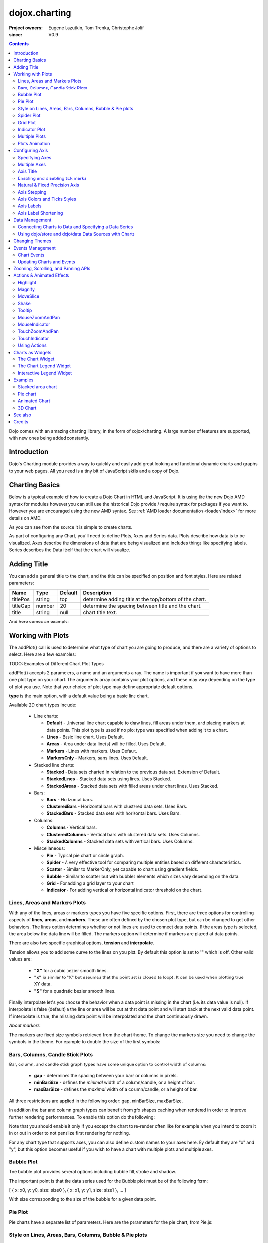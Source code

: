 .. _dojox/charting:

==============
dojox.charting
==============

:Project owners: Eugene Lazutkin, Tom Trenka, Christophe Jolif
:since: V0.9

.. contents ::
   :depth: 2

Dojo comes with an amazing charting library, in the form of dojox/charting. A large number of features are supported, with new ones being added constantly.

.. code-example::

  .. js ::

    require(["dojox/charting/Chart", "dojox/charting/axis2d/Default", "dojox/charting/plot2d/StackedAreas", "dojox/charting/themes/Wetland" , "dojo/ready"],
      function(Chart, Default, StackedAreas, Wetland, ready){
        ready(function(){
          var c = new Chart("chartOne");
          c.addPlot("default", {type: StackedAreas, tension:3})
            .addAxis("x", {fixLower: "major", fixUpper: "major"})
            .addAxis("y", {vertical: true, fixLower: "major", fixUpper: "major", min: 0})
            .setTheme(Wetland)
            .addSeries("Series A", [1, 2, 0.5, 1.5, 1, 2.8, 0.4])
            .addSeries("Series B", [2.6, 1.8, 2, 1, 1.4, 0.7, 2])
            .addSeries("Series C", [6.3, 1.8, 3, 0.5, 4.4, 2.7, 2])
            .render();
        });
    });

  .. html ::

    <div id="chartOne" style="width: 400px; height: 240px; margin: 10px auto 0px auto;"></div>


Introduction
============

Dojo's Charting module provides a way to quickly and easily add great looking and functional dynamic charts and graphs to your web pages. All you need is a tiny bit of JavaScript skills and a copy of Dojo.

Charting Basics
===============

Below is a typical example of how to create a Dojo Chart in HTML and JavaScript. It is using the
the new Dojo AMD syntax for modules however you can still use the historical Dojo provide / require syntax for packages
if you want to. However you are encouraged using the new AMD syntax. See :ref:`AMD loader documentation <loader/index>` for
more details on AMD.

.. code-example::
  :type: inline
  :height: 250
  :width: 360
  :toolbar: versions

  .. html ::

    <div id="simplechart" style="width: 250px; height: 150px; margin: 5px auto 0px auto;"></div>

  .. js ::

      require(["dojox/charting/Chart", "dojox/charting/axis2d/Default", "dojox/charting/plot2d/Lines", "dojo/ready"],
        function(Chart, Default, Lines, ready){
        ready(function(){
          var chart1 = new Chart("simplechart");
          chart1.addPlot("default", {type: Lines});
          chart1.addAxis("x");
          chart1.addAxis("y", {vertical: true});
          chart1.addSeries("Series 1", [1, 2, 2, 3, 4, 5, 5, 7]);
          chart1.render();
        });
      });

As you can see from the source it is simple to create charts.

As part of configuring any Chart, you'll need to define Plots, Axes and Series data. Plots describe how data is to be visualized.  Axes describe the dimensions of data that are being visualized and includes things like specifying labels.  Series describes the Data itself that the chart will visualize.

Adding Title
============

You can add a general title to the chart, and the title can be specified on position and font styles. Here are related parameters:

======== =========== ======= ===========
Name     Type        Default Description
======== =========== ======= ===========
titlePos string      top     determine adding title at the top/bottom of the chart.
titleGap number      20      determine the spacing between title and the chart.
title    string      null    chart title text.
======== =========== ======= ===========

And here comes an example:

.. js ::

  require(["dojox/charting/Chart", "dojo/ready"], function(Chart, ready){
    ready(function(){
      var chart = new dojox.charting.Chart("test", {
        title: "Production(Quantity)",
        titlePos: "bottom",
        titleGap: 25,
        titleFont: "normal normal normal 15pt Arial",
        titleFontColor: "orange"
      });
    }
  }));

Working with Plots
==================

The addPlot() call is used to determine what type of chart you are going to produce, and there are a variety of options to select. Here are a few examples:

TODO: Examples of Different Chart Plot Types

addPlot() accepts 2 parameters, a name and an arguments array. The name is important if you want to have more than one plot type on your chart. The arguments array contains your plot options, and these may vary depending on the type of plot you use. Note that your choice of plot type may define appropriate default options.

**type** is the main option, with a default value being a basic line chart.

.. js ::

  require(["dojox/charting/plot2d/Areas", ...], function(Areas, ...){
    // ...
    chart.addPlot("default", { type: Areas });
  });

Available 2D chart types include:

 * Line charts:

   * **Default** - Universal line chart capable to draw lines, fill areas under them, and placing markers at data points. This plot type is used if no plot type was specified when adding it to a chart.
   * **Lines** - Basic line chart. Uses Default.
   * **Areas** - Area under data line(s) will be filled. Uses Default.
   * **Markers** - Lines with markers. Uses Default.
   * **MarkersOnly** - Markers, sans lines. Uses Default.

 * Stacked line charts:

   * **Stacked** - Data sets charted in relation to the previous data set. Extension of Default.
   * **StackedLines** - Stacked data sets using lines. Uses Stacked.
   * **StackedAreas** - Stacked data sets with filled areas under chart lines. Uses Stacked.

 * Bars:

   * **Bars** - Horizontal bars.
   * **ClusteredBars** - Horizontal bars with clustered data sets. Uses Bars.
   * **StackedBars** - Stacked data sets with horizontal bars. Uses Bars.

 * Columns:

   * **Columns** - Vertical bars.
   * **ClusteredColumns** - Vertical bars with clustered data sets. Uses Columns.
   * **StackedColumns** - Stacked data sets with vertical bars. Uses Columns.

 * Miscellaneous:

   * **Pie** - Typical pie chart or circle graph.
   * **Spider** - A very effective tool for comparing multiple entities based on different characteristics.
   * **Scatter** - Similar to MarkerOnly, yet capable to chart using gradient fields.
   * **Bubble** - Similar to scatter but with bubbles elements which sizes vary depending on the data.
   * **Grid** - For adding a grid layer to your chart.
   * **Indicator** - For adding vertical or horizontal indicator threshold on the chart.

Lines, Areas and Markers Plots
------------------------------

With any of the lines, areas or markers types you have five specific options. First, there are three options for controlling aspects of **lines**, **areas**, and **markers**. These are often defined by the chosen plot type, but can be changed to get other behaviors. The lines option determines whether or not lines are used to connect data points. If the areas type is selected, the area below the data line will be filled. The markers option will determine if markers are placed at data points. 

.. js ::

  require(["dojox/charting/plot2d/StackedAreas", ...], function(StackedAreas, ...){
    chart.addPlot("default", { type: StackedAreas, lines: true, areas: true, markers: false });
  });

There are also two specific graphical options, **tension** and **interpolate**.

Tension allows you to add some curve to the lines on you plot. By default this option is set to "" which is off. Other valid values are:

 * **"X"** for a cubic bezier smooth lines.
 * **"x"** is similar to "X" but assumes that the point set is closed (a loop). It can be used when plotting true XY data.
 * **"S"** for a quadratic bezier smooth lines.

.. js ::

  require(["dojox/charting/plot2d/StackedLines", ...], function(StackedLines, ...){
    chart.addPlot("default", {type: StackedLines, tension: "S" });
  });

Finally interpolate let's you choose the behavior when a data point is missing in the chart (i.e. its data value is null). If interpolate is false (default) a the line or area will be cut at that data point and will start back at the next valid data point. If interpolate is true, the missing data point will be interpolated and the chart continuously drawn.

*About markers*

The markers are fixed size symbols retrieved from the chart theme. To change the markers size you need to change the symbols in the theme. For example to double the size of the first symbols:

.. js ::

  require["dojox/charting/Chart", "dojox/charting/SimpleTheme"], function(Chart, SimpleTheme){
    var myTheme = new SimpleTheme({
      markers: {
        CIRCLE: "m-6,0 c0,-8 12,-8 12,0, m-12,0 c0,8 12,8 12,0"
        SQUARE: "m-6,-6 12,0 0,12 -12,0z"
      }
    });
    var chart = new Chart().setTheme(myTheme);
  });


Bars, Columns, Candle Stick Plots
---------------------------------

Bar, column, and candle stick graph types have some unique option to control width of columns:

 * **gap** - determines the spacing between your bars or columns in pixels.
 * **minBarSize** - defines the *minimal* width of a column/candle, or a height of bar.
 * **maxBarSize** - defines the *maximal* width of a column/candle, or a height of bar.

All three restrictions are applied in the following order: gap, minBarSize, maxBarSize.

.. js ::

  require(["dojox/charting/plot2d/Bars", ...], function(Bars, ...){
    chart.addPlot("default", { type: Bars, gap: 5, minBarSize: 3, maxBarSize: 20 });
  });
  
In addition the bar and column graph types can benefit from gfx shapes caching when rendered in order to improve further rendering performances. To enable this option do the following:

.. js ::

  require(["dojox/charting/plot2d/Columns", ...], function(Columns, ...){
    chart.addPlot("default", {type: Columns, enableCache: true});
  });
  
Note that you should enable it only if you except the chart to re-render often like for example when you intend to zoom it in or out in order to not penalize first rendering for nothing.

For any chart type that supports axes, you can also define custom names to your axes here. By default they are "x" and "y", but this option becomes useful if you wish to have a chart with multiple plots and multiple axes.

.. js ::

  require(["dojox/charting/plot2d/Bars", ...], function(Bars, ...){
    chart.addPlot("default", { type: Bars, hAxis: "cool x", vAxis: "super y" });
  });


Bubble Plot
-----------

Tne bubble plot provides several options including bubble fill, stroke and shadow.

.. js ::

  require(["dojox/charting/plot2d/Bubble", ...], function(Bubble, ...){
    chart.addPlot("default", { type: Bubble, fill: "red" });
  });

The important point is that the data series used for the Bubble plot must be of the following form:

[ { x: x0, y: y0, size: size0 }, { x: x1, y: y1, size: size1 }, ... ]

With size corresponding to the size of the bubble for a given data point.


Pie Plot
--------

Pie charts have a separate list of parameters. Here are the parameters for the pie chart, from Pie.js:

.. js ::
  
  defaultParams: {
      labels: true,
      ticks: false,
      fixed: true,
      precision: 1,
      labelOffset: 20,
      labelStyle: "default",      // default/columns/rows/auto
      htmlLabels: true            // use HTML to draw labels
  },
  optionalParams: {
      font: "",
      fontColor: "",
      radius: 0
  }

Style on Lines, Areas, Bars, Columns, Bubble & Pie plots
--------------------------------------------------------

These plots support a common set of style properties that when provided override the style taken from the chart theme.
This includes for example **fill** property to specify with fill is used by the plot and the **stroke** property to specify the border of a column for example.


.. js ::

  require(["dojox/charting/plot2d/Columns", ...], function(Columns, ...){
    chart.addPlot("default", { type: Columns, stroke: {color: "blue", width: 2}, fill: "lightblue"});
  });

This includes as well a **shadow** property that allows you to add a shadow effect, and can
be a :ref:`dojox.gfx <dojox/gfx>` stroke object with two extra parameters: dx and dy, which represent the offset to the
right, and the offset down, respectively. Negative values can be specified for the dx and dy parameters to produce
a shadow that is to the left or above the chart line.

Shadows can be added to a plot on data points as follows:

.. js ::

  require(["dojox/charting/plot2d/Lines", ...], function(Lines, ...){
    chart.addPlot("default", { type: Lines, markers: true,
      tension: "X", shadow: {dx: 2, dy: 2} });
  });

This also includes a **filter** property that allows you to add a filter effect. This will work only if the underlying drawing system of the chart, gfx, is using the SVG rendering engine. In order for the filter to be functional you also need to explicitly require dojox/gfx/svgext module in your application as follows:


.. js ::

  require(["dojox/charting/plot2d/Columns", "dojox/gfx/filters", ... , "dojox/gfx/svgext"], 
    function(Columns, filters, ...){
    chart.addPlot("default", { type: Columns, fill: "red", filter: filters.shadows.dropShadow });
  });


See :ref:`GFX documentation <dojox/gfx>` on how to use pre-defined filters or create new ones. 
 
Finally if you need to specify the style of your plot elements depending on a function you can use the **styleFunc** property of these plots to compute the color based for example on data values:

.. js ::

  require(["dojox/charting/plot2d/Columns", ...], function(Columns, ...){
    chart.addPlot("default", { type: Columns, styleFunc: function(item){
      if(item.y < 10){
        return { fill : "red" };
      }else if(item.y > 60){
        return { fill: "green" };
      }
      return {};
    }});
  });

*About labels*

All these plots also have the ability to render labels for each of the data points. The feature can be disabled using the
**labels** property of the plots. It is on by default for Pie and off for the other type of plots.

Several properties can be used to configure how the labels are rendered in particular you can choose how the labels
will be laid out using the **labelStyle** property. For Pie you can specify "default" in which case the labels will
be rendered on the pie slices or next to them depending on the **labelOffset** or "column" to render the labels by columns
on the side of the chart. For other plots you can specify "inside" to render the labels inside the shape representing the
data point (a column, a bar, a marker...) or "outside" to render the label above the data point. In that latter case you
can use the **labelOffset** property to specify how far from the data point the label must be rendered.

An example of a column plot with outside labels:

.. js ::

  require(["dojox/charting/plot2d/Columns", ...], function(Columns, ...){
    chart.addPlot("default", { type: Columns, label: true, labelStyle: "outside", labelOffset: 25 });
  });


Spider Plot
-----------

Spider chart also keeps a separate list of parameters. Here comes the parameters of spider chart.

.. js ::
  
  defaultParams: {
    precision:1,
    labelOffset:     -10,        // axis title offset
    divisions:       3,            // axis tick count
    axisColor:       "",        // spider axis color
    axisWidth:       0,            // spider axis stroke width
    axisFont: "normal normal normal 11pt Arial" // spider axis font 
    spiderColor:     "",        // spider web color
    spiderWidth:     0,            // spider web stroke width
    seriesWidth:     0,            // plot border with
    seriesFillAlpha: 0.2,        // plot fill opacity
    spiderOrigin:    0.16,       // distance of 0 value from the middle of the circle 
    markerSize:      3,            // radius of plot vertex (px)
    divisions: 5,                // set division of the radar chart
    precision: 0,                 // set decimal of the displayed number
    spiderType:         "polygon",     // style of spider web, "polygon" or "circle"
    animationType:   dojo.fx.easing.backOut,
  }

And here is an example for spider chart:

.. js ::

  require(["dojox/charting/plot2d/Spider", "dojox/charting/widget/SelectableLegend", ...], function(Spider, SelectableLegend, ...){
     // ...
    chart.addPlot("default", {
      type: Spider,
      labelOffset: -10,
      divisions: 5,
      seriesFillAlpha: 0.2,
      markerSize: 3,
      precision: 0,
      spiderType: "polygon"
    });
    chart.addSeries("China", {data: {"GDP": 2, "area": 6, "population": 2000, "inflation": 15, "growth": 12}}, { fill: "blue" });
    chart.addSeries("USA", {data: {"GDP": 3, "area": 20, "population": 1500, "inflation": 10, "growth": 3}}, { fill: "green" });
    // ...
    chart.addSeries("Canada", {data: {"GDP": 1, "area": 18, "population": 300, "inflation": 3, "growth": 15}}, { fill: "purple" });
    chart.render();

    var legend = new SelectableLegend({chart: chart, horizontal: true}, "legend");
  });

The Spider plot contains as many axes as the number of dimensions in its data (5 in the example above). By default each axis minimum and maximum is computed from the data. You can override this (for example if you have a single data series) by explicitly adding axis to you charts instead of relying on the default mechanism. In the following example the minimum and maxium for GDP axis is overridden:

.. js ::

  require(["dojox/charting/axis2d/Base", ...], function(Base, ...){
    // ...
    chart.addAxis("GDP", { type: Base, min: 0, max: 5 });
    chart.addSeries("China", {data: {"GDP": 2, "area": 6, "population": 2000 }}, { fill: "blue" });
    chart.addSeries("USA", {data: {"GDP": 3, "area": 20, "population": 1500 }}, { fill: "green" });
  });
 
Note that all the parameters supported for Cartesian plots except min and max are not support here.

Grid Plot
---------

One other type with unique options is the grid. This plot type will draw grid lines along the tick marks and supports
four boolean options to determine if lines will be displayed at the horizontal or vertical and major or
minor axis tick marks. There are also options to determine the stroke used to draw the lines.

.. js ::

  require(["dojox/charting/plot2d/Grid", ...], function(Grid, ...){
    chart.addPlot("default", { type: Grid,
  	   hMajorLines: true,
  	   hMinorLines: false,
  	   vMajorLines: true,
  	   vMinorLines: false,
  	   majorHLine: { color: "green", width: 3 },
  	   majorVLine: { color: "red", width: 3 } });
  });

There are also options to enable stripes between the grid lines as well as pick the color/fill used to render them.
By default no stripes are rendered.

.. js ::

  require(["dojox/charting/plot2d/Grid", ...], function(Grid, ...){
    chart.addPlot("default", { type: Grid,
  	   hStripes: true,
  	   vStripes: false,
  	   hFill: "red",
  	   vFill: "blue" });
  });

If you need the grid to be aligned with alternate axes you can do the following:

.. js ::

  require(["dojox/charting/plot2d/Grid", ...], function(Grid, ...){
    chart1.addPlot("Grid", { type: Grid,
      hAxis: "other x",
      vAxis: "other y" });
  });

Similarly to the axis if your grid is changing often you can use the enableCache option to improve further renderings:

.. js ::

  require(["dojox/charting/plot2d/Grid", ...], function(Grid, ...){
    chart.addPlot("Grid", { type: Grid,
      hAxis: "other x",
      vAxis: "other y",
      enableCache: true });
  });

Finally to avoid a grid line to be rendered on the axis lines you can set the renderOnAxis option to false:

.. js ::

  require(["dojox/charting/plot2d/Grid", ...], function(Grid, ...){
    chart.addPlot("Grid", { type: Grid,
      renderOnAxis: false });
  });

Indicator Plot
--------------

The indicator plot type will draw horizontal or vertical lines on the chart at a given position. Optionally a label as
well as markers can also be drawn on the indicator line. These indicators are typically used as threshold indicators
showing the data displayed by the chart are reaching particular threshold values.

To display a horizontal threshold dashed line at data coordinate 15 on the vertical axis you can do the following:

.. js ::

  require(["dojox/charting/plot2d/Indicator", ...], function(Indicator, ...){
    chart.addPlot("threshold", { type: Indicator,
	  vertical: false,
	  lineStroke: { color: "red", style: "ShortDash"},
	  stroke: null,
	  outline: null,
	  fill: null,
	  offset: { y: -7, x: -10 },
	  values: 15});
  });

The offset property allows to adjust the position of the label with respect to its default position (that is the end of
the threshold line). To hide the label, set the labels property to "none":

.. js ::

  require(["dojox/charting/plot2d/Indicator", ...], function(Indicator, ...){
    chart.addPlot("threshold", { type: Indicator,
	  vertical: false,
	  lineStroke: { color: "red", style: "ShortDash"},
	  labels: "none",
	  values: 15});
  });


If you want to display markers on the indicator line you can specify a series for the indicator which will contain
the marker coordinates. In the following example a vertical indicator is rendered data coordinate 15 on the horizontal axis
and on the threshold line markers are rendered at coordinates 8, 17 and 30 along the vertical axis.

.. js ::

  require(["dojox/charting/plot2d/Indicator", "dojox/charting/Series", ...], function(Indicator, Series, ...){
    chart.addPlot("threshold", { type: Indicator,
	  lineStroke: { color: "red", style: "ShortDash"},
	  labels: "none",
	  values: 15});
	chart.addSeries("markers", [ 8, 17, 30 ], { plot: "threshold" });
  });


Multiple Plots
--------------

Multiple plots can be added to the chart and associated to various series. They can be of differing types and can all be
configured separately. Each plot you add with addPlot() will be layered behind the previous plot. In addition, plots can
have their own axes or share them with other plots on the chart.

.. js ::

  require(["dojox/charting/Chart", "dojox/charting/plot2d/Lines", "dojox/charting/plot2d/Areas", ...],
    function(Chart, Lines, Areas, ...){
    var chart = new Chart("simplechart");
    chart.addPlot("default", {type: Lines});
    chart.addPlot("other", {type: Areas});
    chart.addAxis("x");
    chart.addAxis("y", {vertical: true});
    chart.addSeries("Series 1", [1, 2, 2, 3, 4, 5, 5, 7]);
    chart.addSeries("Series 2", [1, 1, 4, 2, 1, 6, 4, 3],
      {plot: "other", stroke: {color:"blue"}, fill: "lightblue"});
    chart.render();
  });

To associate a given series to a particular plot you should use the plot parameter when adding the series passing the
plot name for the value as "other" in the example adobe.

Plots Animation
---------------

When a plot is rendered an animation can be triggered. In order to enable this, an animate parameter must be passed to the plot as shown below:

.. js ::

  require(["dojox/charting/plot2d/Columns", "dojo/fx/easing", ...], function(Columns, easing, ...){
    chart.addPlot("cols", {type: Columns, animate: { duration: 1000, easing: easing.linear} });
  });
  

The animate parameter is itself an object that can takes several parameters including:

* duration: the duration of the animation
* easing: the easing function to use for the animation
* rate: the animation rate

Basically these are the same parameters than the ones passe to dojo.Animation. See :ref:`Animation quickstart <quickstart/Animation>` documentation for details.

See :ref:`Animated Chart <dojox/charting>` for a full example.


Configuring Axis
================

Specifying Axes
---------------

When you are using Cartesian plots you can use the addAxis() method on a chart which provides several options for defining axes. Similar to addPlot(), this call takes two parameters, a name and an options array. You will need to use "x" and "y" as your axes names unless you gave them custom names in your addPlot() call. Additionally, you don't have to define the axes if you wish to create charts with one or zero axes. You can also make charts with more than two axes by adding a second plot and attaching axes to it. Using this approach, you can display up to four different axes, two vertical and two horizontal, using two to four plots. Also, a single axis can be shared by more than one plot, meaning you could have two plots that use the same horizontal axis, but have different vertical axes. Let's look at all the addPlot() options that make this and more possible.

The first option is vertical, this determines if the axis is vertical or horizontal, it defaults to false for a horizontal axis. Make sure that your alignment matches with values set for hAxis and vAxis, which are "x" and "y" by default, on your plot or your chart will not render.

.. js ::

  require(["dojox/charting/plot2d/Lines", ...], function(Lines, ...){
    chart.addPlot("default", {type: Lines, hAxis: "x", vAxis: "y"});
    chart.addAxis("x");
    chart.addAxis("y", {vertical: true});
  });

Next we have the fixUpper and fixLower options, which align the ticks and have 4 available options; major, minor, micro, and none. These default to none, and when set will force the end bounds to align to the corresponding tick division. If none is chosen, the end bounds will be the highest and lowest values in your data set. Another related option is the includeZero option, which will make your lower bound be zero. If your lowest data value is negative the includeZero option has no effect.

.. js ::
  
  chart.addAxis("x", {fixUpper: "major", fixLower:"minor"});
  chart.addAxis("y", {vertical: true, fixUpper: "major", includeZero: true});

Now let's examine the leftBottom option. This option defaults to true, and along with the vertical option determines the side of the chart the axis is placed. At the end of Part 1 we examined adding a second plot to our chart. Let's use that sample and give the second plot its own set of axes and anchor them on the top and right using leftBottom.

.. js ::

  require(["dojox/charting/Chart", "dojox/charting/plot2d/Lines", ...], function(Chart, Lines, ...){
    // ...
    var chart = new Chart("simplechart");
    chart.addPlot("default", {type: Lines});
    chart.addPlot("other", {type: Areas, hAxis: "other x", vAxis: "other y"});
    chart.addAxis("x");
    chart.addAxis("y", {vertical: true});
    chart.addAxis("other x", {leftBottom: false});
    chart.addAxis("other y", {vertical: true, leftBottom: false});
    chart.addSeries("Series 1", [1, 2, 2, 3, 4, 5, 5, 7]);
    chart.addSeries("Series 2", [1, 1, 4, 2, 1, 6, 4, 3],
          {plot: "other", stroke: {color:"blue"}, fill: "lightblue"}
    );
    chart.render();
  });

Finally another option is the enableCache parameter. If your axis are meant to be often re-rendered (that is the case for example if you use a mouse or touch zoom action on the chart) it might be good to cache the underlying gfx objects and not re-create them. For that do:

.. js ::
  
  chart.addSeries("Series 2", [1, 1, 4, 2, 1, 6, 4, 3],
          {plot: "other", stroke: {color:"blue"}, fill: "lightblue", enableCache: true, htmlLabels: false}
  );
  
As doing this caching will slow down a little bit the first rendering you must enable it only if you the axis will change over time and that you will thus benefit from it. Note that if you keep HTML labels to true (the default) only the ticks will be cached not the labels. Indeed only GFX labels benefit from the caching mechanism. You have to explicitly set htmlLabels to false to be sure labels will be cached in addition to ticks.

Multiple Axes
-------------

The one thing you may have noticed is that using multiple axes changes the perspective because the second data set is now charted against a different axis. You are in luck because you have full control to adjust the axis in almost every way possible. For example, you can set min and max options.

.. js ::
  
  min: 0
  max: 7

Axis Title
-----------
Adding title to axis, the position, orientation and color of the axis title can be specified. The parameters are:

================ =========== ======= ===========
Name             Type        Default Description
================ =========== ======= ===========
title            string      null    axis title text.
titleGap         number      15      the spacing between title and corresponding axis, measured by pixel.
titleFontColor   string      black   axis title font color.
titleOrientation string      axis    determine the title orientation to the axis, facing to the axis by "axis", or facing away from the axis by "away".
================ =========== ======= ===========

Enabling and disabling tick marks
---------------------------------

You can turn on and off the tick marks at the minor and micro level, and turn labels on and off for the major and minor levels

.. js ::
  
  majorLabels: true
  minorTicks: true
  minorLabels: true
  microTicks: false

Natural & Fixed Precision Axis
------------------------------

The natural property forces all ticks to be on natural numbers, and fixed which will fix the precision on labels and can be specified as follows.

.. js ::
  
  natural: false
  fixed: true

Axis Stepping
------------------------------

Defining the step between ticks can be specified as follows.

.. js ::
  
  majorTickStep: 4
  minorTickStep: 2
  microTickStep: 1

Axis Colors and Ticks Styles
----------------------------

The color of the axis, the color and length of your tick marks and the font and color of your labels can be specified as follows.

.. js ::
  
  chart.addAxis("other y", {vertical: true,
    leftBottom: false,
    max: 7,
    stroke: "green",
    font: "normal normal bold 14pt Tahoma",
    fontColor: "red",
    majorTick: {color: "red", length: 6},
    minorTick: {stroke: "black", length: 3}
  });


To render the axis ticks inside the plot area instead of outside of the chart negative length for the ticks can be used.

.. js ::
  
  chart.addAxis("other y", {vertical: true,
    leftBottom: false,
    max: 7,
    stroke: "green",
    font: "normal normal bold 14pt Tahoma",
    fontColor: "red",
    majorTick: {color: "red", length: -10}
  });


Axis Labels
-----------

By default the labels of an axis are computed from the raw data value and formatted using dojo/number when available
(i.e explicitly imported in your application) or using Date.toFixed otherwise.

However one can provide his own labels instead. There are two means for achieving this. When you use lengthy custom labels please make sure to allow sufficient space in your div for the text to display properly.

This code excerpt shows how to use the axis labels property to display abbreviated month names:

.. js ::
  
  chart.addAxis("x", {
      labels: [{value: 1, text: "Jan"}, {value: 2, text: "Feb"},
          {value: 3, text: "Mar"}, {value: 4, text: "Apr"},
          {value: 5, text: "May"}, {value: 6, text: "Jun"},
          {value: 7, text: "Jul"}, {value: 8, text: "Aug"},
          {value: 9, text: "Sep"}, {value: 10, text: "Oct"},
          {value: 11, text: "Nov"}, {value: 12, text: "Dec"}]
      });

Note that the labels object must be sorted by increasing value.

Another possibility is to provide a labeling function that will be used to compute the labels. 

In the following code the labeling function is used to add a unit after the expected label:

.. js :: 

  var myLabelFunc = function(text, value, precision){
     return text+" my unit";
  };
  chart.addAxis("x", { labelFunc: myLabelFunc });

The first parameter of the labeling function is the text already formatted by the default processing. The second parameter is the raw value for that label and the third one is the desired precision for display. Note that all parameters are optional.

Note that by default the axis make sure to drop superfluous labels to avoid them to overlap. However computing this might be costly and if you know that the labels are short enough to not overlap you can disabled this mechanism by setting the dropLabels property to false on the axis:

.. js ::

  chart.addAxis("x", { dropLabels: false });

The drop labels mechanism computes once the size of the labels at initialization time and recompute how many must be dropped when zooming in or out the chart. However in some cases the labels size is varying with the zoom levels. In that case you need to explicitly set the labelSizeChange property on the chart for it to recompute the size of the labels on each zoom level:

.. js ::

  chart.addAxis("x", { labelSizeChange: true });

Note that this will hurt performances, so enable this only if your labels are changing size on zoom and you noticed the drop labels mechanism does not work when zooming in or out the chart.

Also if you keep dropLabels to true, and you know minor labels won't show up or you don't want them to show up it is advised to set minorLabels property to false to speed up computations:

.. js ::

  chart.addAxis("x", { minorLabels: false });


TODO: Month Labels Example

Axis Label Shortening
---------------------

If dropLabels is set to false axis labels might overlap. In this case label shortening rules can be specified by parameters as follows.

================= =========== ======= ===========
Name              Type        Default Description
================= =========== ======= ===========
trailingSymbol    string      null    define the symbol replacing the omitted part of label.
maxLabelSize      number      0       define the max length of label in pixel.
maxLabelCharCount number      0       define the max count of characters in label.
================= =========== ======= ===========

Data Management
===============

Connecting Charts to Data and Specifying a Data Series
------------------------------------------------------

Using addSeries(), you can define the data sets that will be displayed by a plot the chart. addSeries() accepts three parameters, a name, a data array and an options object. There is also an updateSeries() call that takes a name and data array for when you want to refresh your data. Let's run through the options available in the addSeries() call, then look at the data array.

In the options of addSeries you can pass styling properties that will override the ones from the plot used to render the series like **stroke** or **fill**.

See :ref:`Style on Lines, Areas, Bars, Columns, Bubble & Pie plots <dojox/charting>` for more details on those properties.

.. js ::
  
  chart.addSeries("Series 1", [1, 2, 4, 5, 5, 7], {stroke: {color: "blue", width: 2},
      fill: "lightblue"});

The data array, is just an array of data. All plot types can accept a one dimensional array, but there are some additional format options available based on the type of chart. With a one-dimensional array for cartesian type graphs (lines, columns...) the X axis will be integers; 1,2,3... and the data will be mapped to the Y axis. For bar type plots the X and Y axis are inverted. Finally for pie type charts the sum of the array is your whole pie, each data point representing a slice. All the plot types except pie can have multiple series.

.. js ::
  
  chart.addSeries("Series A", [1, 2, 3, 4, 5]);

For any non "stacked" line plot type you can specify coordinate pairs. You need to use keys that correspond to the hAxis and vAxis parameters defined in the addPlot() call. These default to x and y.

.. js ::
  
  chart.addSeries("Series A", [{x: 1, y: 5}, {x: 1.5, y: 1.7},
      {x: 2, y: 9}, {x: 5, y: 3}]);
  chart.addSeries("Series B", [{x: 3, y: 8.5}, {x: 4.2, y: 6}, {x: 5.4, y: 2}]);

Here is an example of using coordinate pairs with a scatter plot:


.. code-example::

  .. js ::

    require(["dojox/charting/Chart", "dojox/charting/axis2d/Default", "dojox/charting/plot2d/Scatter", "dojox/charting/themes/Julie", "dojo/ready"],
      function(Chart, Default, Scatter, Julie, ready){
        ready(function(){
          var c = new Chart("scatter");
          c.addPlot("default", {type: Scatter})
            .addAxis("x", {fixLower: "major", fixUpper: "major"})
            .addAxis("y", {vertical: true, fixLower: "major", fixUpper: "major", min: 0})
            .setTheme(Julie)
            .addSeries("Series A", [1, 2, 0.5, 1.5, 1, 2.8, 0.4])
            .addSeries("Series B", [2.6, 1.8, 2, 1, 1.4, 0.7, 2])
            .addSeries("Series C", [6.3, 1.8, 3, 0.5, 4.4, 2.7, 2])
            .render();
        });
    });

  .. html ::

    <div id="satter" style="width: 400px; height: 240px; margin: 10px auto 0px auto;"></div>


With any of the stacked plot types each data set added with addSeries() is placed relative to the previous set. Here is a simple example that shows this concept. Instead of the second data set being a straight line across at 1, all the points are 1 above the point from the first data set.



.. code-example::

  .. js ::

    require(["dojox/charting/Chart", "dojox/charting/axis2d/Default", "dojox/charting/plot2d/StackedLines", "dojox/charting/themes/Julie", "dojo/ready"],
      function(Chart, Default, StackedLines, Julie, ready){
        ready(function(){
          var c = new Chart("stacked");
          c.addPlot("default", {type: StackedLines})
            .addAxis("x", {fixLower: "major", fixUpper: "major"})
            .addAxis("y", {vertical: true, fixLower: "major", fixUpper: "major", min: 0})
            .setTheme(Julie)
            .addSeries("Series 1", [1, 2, 3, 4, 5])
            .addSeries("Series 2", [1, 1, 1, 1, 1], {stroke: {color: "red"}})
            .render();
        });
    });

  .. html ::

    <div id="stacked" style="width: 400px; height: 240px; margin: 10px auto 0px auto;"></div>


For pie type charts you can specify additional information: the text label for each slice, the color of the slice and even a font color that overrides the font color definable in the addPlot() call.

.. js ::
  
  chart.addSeries("Series A", [
      {y: 4, color: "red"},
      {y: 2, color: "green"},
      {y: 1, color: "blue"},
      {y: 1, text: "Other", color: "white", fontColor: "red"}
  ]);

Using dojo/store and dojo/data Data Sources with Charts
-------------------------------------------------------

`dojox/charting/StoreSeries` are specific series to be used to connect a chart to a :ref:`dojo/store <dojo/store>`. Similarly
`dojox/charting/DataSeries` can be used to connect to the deprecated :ref:`dojo/data <dojo/data>` instances.

User should create an instance of these series and pass it instead of a data array to Chart.addSeries() method.

StoreSeries and DataSeries constructor have following parameters:

====== ========================== ======= ===========
Name   Type                       Default Description
====== ========================== ======= ===========
store  object                     none    The dojo/store or dojo/data to use. For dojo/data it should implement at least :ref:`dojo.data.api.Read <dojo/data/api/Read>` and :ref:`dojo.data.api.Identity <dojo/data/api/Identity>`. If it implements :ref:`dojo.data.api.Notification <dojo/data/api/Notification>`, it will be used to redraw chart dynamically.
kwArgs object                     none    Used for fetching items. Will vary depending upon store. See :ref:`dojo/store <dojo/store>` or :ref:`dojo/data/api/Read.fetch() <dojo/data/api/Read>` for details.
value  object | function | string "value" Function, which takes a store, and an object handle, and produces an output possibly inspecting the store's item. Or a dictionary object, which tells what names to extract from an object and how to map them to an output. Or a field name to be used as a numeric output.
====== ========================== ======= ===========

Once instantiated the StoreSeries and DataSeries are not supposed to be manipulated by the application developper.

The "value" argument allows to supply complex values for some charts (OHLC, candle stick), and additional values for customization purposes (text labels, tooltips, and so on).

The following example shows a function that can be used to extract the values. It is meant to be used with StoreSeries, for DataSeries you need to invert the item & store parameters.

.. js ::
  
  function getValueObject(item, store){
    // let's create our object
    var o = {
      x: item["order"],
      y: item["value"],
      tooltip: item["title"],
      color: item["urgency"] ? "red" : "green"
    };
    // we can massage the object, if we want, and return it
    return o;
  }

If a dictionary is supplied, it is used to pull and rename values. For example, we can emulate (partially, without "color", which requires an algorithmic processing) the example above using a dictionary like that:

.. js ::
  
  {
    x: "order",
    y: "value",
    tooltip: "title"
  }

The effect will be the same as the following function was applied to extract values:

.. js ::
  
  function getValueObect(item, store){
    var o = {
      x: item["order"],
      y: item["value"],
      tooltip: item["title"]
    };
    return o;
  }

A dictionary is enough for most transformations. You can use it to cherry-pick desired fields and map them to elements recognized by Charting. But for truly custom processing a function is available.

If a field name is specified, it is used to pull one (numeric) value. The effect will be the same as the following function was applied to extract a value:

.. js ::
  
  var field = "abc";
  function getValueObject(item, store){
    return item[field];
  }

Changing Themes
===============

Under dojox/charting/themes, you will find a variety of predefined color themes for use with Dojo Charting.  Just make
sure to require the theme you want to use, and then set the theme on your chart as follows:

.. js ::

  require(["dojox/charting/themes/PlotKit/blue", ...], function(blue, ...){
    // ..
    chart.setTheme(blue);
  });

You can also create your own theme similarly to the predefined theme are done.

There are two categories of themes:
   * SimpleTheme that do not support gradient but are lighter.
   * Theme that supports gradients but that requires a bit more loading time.

*Note*: If you are using a theme that includes gradients, for the gradients to show in Safari 5.x you *must* use:

.. html ::
  
   <!DOCTYPE HTML>

at the top of any HTML file the chart is displayed in.

Events Management
=================

Chart Events
------------

Chart events allow you to attach behavior to various chart features, such as markers in response to user actions.

The following events are supported: onclick, onmouseover, and onmouseout.

Event handlers can be attached to individual plots of a chart:

.. js ::
  
  chart.connectToPlot(
      plotName,    // the unique plot name you specified when creating a plot
      object,      // both object and method are the same used by dojo.connect()
      method       // you can supply a function without an object
  );

The event handler receives one argument. While it tries to unify information for different charts, its exact layout depends on the chart type:

+----------------+-----------------------------------------+-------------------------------------------------------------------------------+-----------+
| **Attribute**  | **Expected Value**                      | **Description**                                                               | **Since** |
+----------------+-----------------------------------------+-------------------------------------------------------------------------------+-----------+
| type           | "onclick", "onmouseover", "onmouseout"  |differentiate between different types of events.                               | 1.0       |
+----------------+-----------------------------------------+-------------------------------------------------------------------------------+-----------+
| element        | "marker","bar","column","circle","slice"|Indicates what kind of element has sent the event.                             | 1.0       |
|                |                                         |Can be used to define highlighting or animation strategies.                    |           |
+----------------+-----------------------------------------+-------------------------------------------------------------------------------+-----------+
| x              | number                                  |The "x" value of the point. Can be derived from the index (depends on a chart).| 1.0       |
+----------------+-----------------------------------------+-------------------------------------------------------------------------------+-----------+
| y              | number                                  |The "y" value of the point. Can be derived from the index (depends on a chart).| 1.0       |
+----------------+-----------------------------------------+-------------------------------------------------------------------------------+-----------+
| index          | number                                  |The index of a data point that caused the event.                               | 1.0       |
+----------------+-----------------------------------------+-------------------------------------------------------------------------------+-----------+
| run            | object                                  |The data run object that represents a data series.                             | 1.0       |
|                |                                         |Example: o.run.data[o.index]                                                   |           |
|                |                                         |returns the original data point value for the event                            |           |
|                |                                         |(o is an event handler's argument).                                            |           |
+----------------+-----------------------------------------+-------------------------------------------------------------------------------+-----------+
| plot           | object                                  |The plot object that hosts the event's data point.                             | 1.0       |
+----------------+-----------------------------------------+-------------------------------------------------------------------------------+-----------+
| hAxis          | object                                  |The axis object that is used as a horizontal axis by the plot.                 | 1.0       |
+----------------+-----------------------------------------+-------------------------------------------------------------------------------+-----------+
| vAxis          | object                                  |The axis object that is used as a vertical axis by the plot.                   | 1.0       |
+----------------+-----------------------------------------+-------------------------------------------------------------------------------+-----------+
| event          | object                                  |The original mouse event that started the event processing.                    | 1.0       |
+----------------+-----------------------------------------+-------------------------------------------------------------------------------+-----------+
| shape          | object                                  |The gfx shape object that represents a data point.                             | 1.0       |
+----------------+-----------------------------------------+-------------------------------------------------------------------------------+-----------+
| outline        | object                                  |The gfx shape object that represents an outline (a cosmetic shape).            | 1.0       |
|                |                                         |Can be null or undefined.                                                      |           |
+----------------+-----------------------------------------+-------------------------------------------------------------------------------+-----------+
| shadow         | object                                  |The gfx shape object that represents a shadow (cosmetic shape).                | 1.0       |
|                |                                         |Can be null or undefined.                                                      |           |
+----------------+-----------------------------------------+-------------------------------------------------------------------------------+-----------+
| cx             | number                                  |The "x" component of the visual center of a shape in pixels.                   | 1.0       |
|                |                                         |Supplied only for "marker", "circle", and "slice" elements.                    |           |
|                |                                         |Undefined for all other elements                                               |           |
+----------------+-----------------------------------------+-------------------------------------------------------------------------------+-----------+
| cy             | number                                  |The "y" component of the visual center of a shape in pixels.                   | 1.0       |
|                |                                         |Supplied only for "marker", "circle", and "slice" elements.                    |           |
|                |                                         |Undefined for all other elements                                               |           |
+----------------+-----------------------------------------+-------------------------------------------------------------------------------+-----------+
| cr             | number                                  |The radius in pixels of a "circle", or a "slice" element.                      | 1.0       |
|                |                                         |Undefined for all other elements                                               |           |
+----------------+-----------------------------------------+-------------------------------------------------------------------------------+-----------+

Updating Charts and Events
--------------------------

Charting was designed with periodic updating in mind. Say you have an application that remotely monitors something: the stock market, a database server, etc. With dojox.charting, you can set up a chart and then simply update the series on the charts--resulting in a fast, fluid monitoring experience. In fact, charting has been used for such things as remote CPU monitoring.

TODO: please explain more. How does this work? Show an example.

Coming with the Dojo 1.2 release, Charting will also support customized events, such as tooltip attachment and mouseover actions!

Zooming, Scrolling, and Panning APIs
====================================

Dojo Charting provides methods to control arbitrary zooming to drill down to the smallest details of your chart, scrolling, and panning (moving the chart with you mouse in two dimensions). Note that the latter functionality can be taxing on the browser, but the new generation of browsers (Firefox 3, Safari 3, Opera 9.5) are up to the task.

+-----------------------------------+---------------------------------------------------------------------------------------------------------------+
| **Name**                          | **Description**                                                                                               |
+-----------------------------------+---------------------------------------------------------------------------------------------------------------+
| setAxisWindow(name, scale, offset)|Defines a window on the named axis with a scale factor.                                                        |
|                                   |**scale** must be >= 1.                                                                                        |
|                                   |**offset** should be >= 0.                                                                                     |
|                                   |For example if I have an array of 10 numeric values, and I want to show them ##3-8,                            |
|                                   |chart.setWindow("x", 3, 2) will do the trick.                                                                  |
|                                   |This call affects only plots attached to the named axis, other plots are unaffected.                           |
+-----------------------------------+---------------------------------------------------------------------------------------------------------------+
| setWindow(sx, sy, dx, dy)         |Sets scale and offsets on all plots of the chart.                                                              |
|                                   |**sx** specifies the magnification factor on horizontal axes. It should be >= 1.                               |
|                                   |**sy** specifies the magnification factor on vertical axes. It should be >= 1.                                 |
|                                   |**dx** specifies the offset of the horizontal axes in pixels. It should be >= 0.                               |
|                                   |**dy** specifies the offset of the vertical axes. It should be >= 0.                                           |
|                                   |All chart's axes (and, by extension, plots) will be affected)                                                  |
+-----------------------------------+---------------------------------------------------------------------------------------------------------------+

Both methods on Chart perform sanity checks, and won't allow you to scroll outside of axis' boundaries, or zoom out too far. Starting with Dojo Toolkit 1.7 you can also zoom and pan using mouse and touch gestures, see Actions & Animated Effects section.

Actions & Animated Effects
==========================

Actions are self-contained objects, which use events to implement certain effects when users interact with a chart. Actions are either interacting with a plot of the chart and inheriting from PlotAction interacting with the chart itself and inheriting ChartAction. The latter type of actions are available starting with Dojo Toolkit 1.7.

In general plot actions they are designed to attract attention and indicate which charting element is selected, or to show additional information while chart actions usually modify charting properties such as the zoom level.

While you can create your own actions, we took liberty to package some generally useful actions. The default library contains five plot actions classes: Highlight, Magnify, MoveSlice, Shake, and Tooltip. All of them take advantage of the Dojo animation support. It is the best to see them live on the demo page (it demonstrates examples of legends as well). It also contains four chart actions classes: MouseZoomAndPan, MouseIndicator, TouchZoomAndPan and TouchIndicator.

All plot actions except Tooltip support the following common keyword parameters:

+----------+----------+--------------------------+----------------------------------------------------------------------------------+
| **Name** | **Type** | **Default**              | **Description**                                                                  |
+----------+----------+--------------------------+----------------------------------------------------------------------------------+
| duration | Number   | 400                      |The time of effect in milliseconds.                                               |
+----------+----------+--------------------------+----------------------------------------------------------------------------------+
| easing   | Function |dojox.fx.easing.elasticOut|The easing function that specifies how controlled parameter changes over time.    |
+----------+----------+--------------------------+----------------------------------------------------------------------------------+

Highlight
---------

This action highlights (changes a color by modifying a fill) individual elements of a chart, when a user hovers over an element with the mouse. Affected elements include: markers, columns, bars, circles, pie slices and spider plots.

Highlight supports one additional parameter:

+-----------+-----------------------------------+----------------------------------+-------------------------------------------------------------------+
| **Name**  | **Type**                          | **Default**                      | **Description**                                                   |
+-----------+-----------------------------------+----------------------------------+-------------------------------------------------------------------+
| highlight | String, dojo.Color, or Function   | The default highlight function   | This parameter defines the highlight color for an individual      |
|           |                                   |                                  | element.                                                          |
+-----------+-----------------------------------+----------------------------------+-------------------------------------------------------------------+

The parameter can be any valid value for a color, e.g., "red", "#FF0000", "#F00", [255, 0, 0], {r: 255, g: 0, b: 0}, and so on. In this case this color will be used to fill an element.

If the parameter is a function, it receives a charting event object (see the previous article for details), and should return a valid color.

The default highlight function uses special heuristics to select the highlight color. It makes it fully saturated, and light for dark colors, or dark for light colors. In many cases this default is more than adequate. But if you feel a need to implement a custom highlighting scheme, you can easily create your own function.

The picture below demonstrates Highlight (with a constant color) and Tooltip actions.

TODO: Highlight and Tooltip Example

Magnify
-------

This action magnifies an individual element of a chart, when users hover over them with the mouse. Affected elements include markers and circles.

Magnify supports one additional parameter:

+----------+----------+-------------+-------------------------------------------------------------------------------+
| **Name** | **Type** | **Default** | **Description**                                                               |
+----------+----------+-------------+-------------------------------------------------------------------------------+
|scale     |Number    |2            |The value to scale an element.                                                 |
+----------+----------+-------------+-------------------------------------------------------------------------------+

The picture below demonstrates Magnify and Tooltip actions.

TODO: Example Magnify and Tooltip

MoveSlice
---------

This action moves slices out from a pie chart, when users hover an element with the mouse.

MoveSlice supports the following parameters:

+----------+----------+-------------+-------------------------------------------------------------------------------+
| **Name** | **Type** | **Default** | **Description**                                                               |
+----------+----------+-------------+-------------------------------------------------------------------------------+
|scale     |Number    |1.5          |The value to scale an element.                                                 |
+----------+----------+-------------+-------------------------------------------------------------------------------+
|shift     |Number    |7            |The value in pixels to move an element from the center.                        |
+----------+----------+-------------+-------------------------------------------------------------------------------+

The picture below demonstrates MoveSlice, Highlight (with default highlighting parameter), and Tooltip actions.

TODO: MoveSlice, Highlight, and Tooltip Examples

Shake
-----

This action shakes charting elements, when users hover over an element with the mouse. Affected elements include markers, columns, bars, circles, and pie slices.

Shake supports the following parameters:

+----------+----------+-------------+-------------------------------------------------------------------------------+
| **Name** | **Type** | **Default** | **Description**                                                               |
+----------+----------+-------------+-------------------------------------------------------------------------------+
|shiftX    |Number    |3            |The maximal value in pixels to move an element horizontally during a shake.    |
+----------+----------+-------------+-------------------------------------------------------------------------------+
|shiftY    |Number    |3            |The maximal value in pixels to move an element vertically during a shake.      |
+----------+----------+-------------+-------------------------------------------------------------------------------+

Shake is a highly dynamic effect, so a picture cannot do a justice for it. Please go to the demo page and see it in action.

TODO: Shake Example

Tooltip
-------

This action shows a Tooltip, when users hover over a charting element with the mouse. Affected elements include markers, columns, bars, circles, pie slices and spider circles.

Tooltip supports the following keyword parameters:

+----------+------------+-----------------------------+-------------------------------------------------------------------------------+
| **Name** | **Type**   | **Default**                 | **Description**                                                               |
+----------+------------+-----------------------------+-------------------------------------------------------------------------------+
|text      |Function    |The default text function    |The function to produce a Tooltip text.                                        |
+----------+------------+-----------------------------+-------------------------------------------------------------------------------+
|mouseOver |Boolean     |true                         |Whether the tooltip is enabled on mouse over (default) or click event          |
+----------+------------+-----------------------------+-------------------------------------------------------------------------------+

The default text function checks if a data point is an object, and uses an optional "Tooltip" member if available, this is a provision for custom Tooltips. Otherwise, it uses a numeric value. Tooltip text can be any valid HTML, so you can specify rich text multi-line Tooltips if desired.

The example below demonstrates Tooltip action with custom text.

.. js ::

  require(["dojox/charting/Chart", "dojox/charting/axis2d/Default", "dojox/charting/plot2d/Columns",
    "dojox/charting/action2d/Tooltip"],
    function(Chart, Default, Columns, Tooltip){
      var chart = new Chart("test");
      chart.addAxis("x", {type: Default, enableCache: true});
      chart.addAxis("y", {vertical: true});
      chart.addPlot("default", {type: Columns, enableCache: true});
      chart.addSeries("Series A", [ ... ]);
      new Tooltip(chart, "default", {
         text: function(o){
            return "Element at index: "+o.index;
         }
      });
      chart.render()
  });

The Tooltip action is internally using a dijit/Tooltip object, as such it is required to import dijit.css in your application for the tooltip to be correctly displayed. In addition to that a Dijit theme like claro.css can be imported to further style the tooltip display.


MouseZoomAndPan
---------------

This action zooms and pans the chart on mouse gestures. You can zoom the chart using the mouse wheel and you can pan the chart while dragging the mouse over it. Zoom in and out actions are also available on Ctrl + + and Ctrl + - keystroke. Finally you can alternate between the fit mode and zoom mode using double click.

MouseZoomAndPan supports several additional parameters:

+---------------------+----------+-------------+-------------------------------------------------------------------------------+
| **Name**            | **Type** | **Default** | **Description**                                                               |
+---------------------+----------+-------------+-------------------------------------------------------------------------------+
|axis                 |String    |"x"          |The axis name                                                                  |
+---------------------+----------+-------------+-------------------------------------------------------------------------------+
|scaleFactor          |Number    |1.2          |The scale factor applied on mouse wheel zoom                                   |
+---------------------+----------+-------------+-------------------------------------------------------------------------------+
|maxScale             |Number    |100          |The maximum scale accepted by the chart action                                 |
+---------------------+----------+-------------+-------------------------------------------------------------------------------+
|enableScroll         |Boolean   |true         |Whether mouse drag gesture scroll the chart                                    |
+---------------------+----------+-------------+-------------------------------------------------------------------------------+
|enableDoubleClickZoom|Boolean   |true         |Whether a double click gesture toggle between fit and zoom                     |
+---------------------+----------+-------------+-------------------------------------------------------------------------------+
|enableKeyZoom        |Boolean   |true         |Whether keyZoomModifier + + or keyZoomModifier + - key press should zoom       |
+---------------------+----------+-------------+-------------------------------------------------------------------------------+
|keyZoomModifier      |String    |1.2          |Which keyboard modifier should used for keyboard zoom in and out               |
+---------------------+----------+-------------+-------------------------------------------------------------------------------+

Here is an example showing how to attach a MouseZoomAndPan action to the chart and configure it:

.. js ::

  require(["dojox/charting/Chart", "dojox/charting/axis2d/Default", "dojox/charting/plot2d/Columns",
    "dojox/charting/action2d/MouseZoomAndPan", ...],
    function(Chart, Default, Columns, MouseZoomAndPan, ...){
    var chart = new Chart("test");
    chart.addAxis("x", {type: Default, enableCache: true});
    chart.addAxis("y", {vertical: true});
    chart.addPlot("default", {type: Columns, enableCache: true});
    chart.addSeries("Series A", [ ... ]);
    new MouseZoomAndPan(chart, "default", { axis: "x", "none" });
    chart.render()
  });


MouseIndicator
--------------

This action display a data indicator on the chart when dragging the mouse over the chart.

MouseIndicator supports several additional parameters:

+---------------------+----------+-------------+-------------------------------------------------------------------------------+
| **Name**            | **Type** | **Default** | **Description**                                                               |
+---------------------+----------+-------------+-------------------------------------------------------------------------------+
|series               |String    |null         |The series name                                                                |
+---------------------+----------+-------------+-------------------------------------------------------------------------------+
|autoScroll           |Boolean   |true         |Whether when moving indicator the chart is automatically scrolled              |
+---------------------+----------+-------------+-------------------------------------------------------------------------------+
|vertical             |Boolean   |true         |Whether the indicator is vertical or not                                       |
+---------------------+----------+-------------+-------------------------------------------------------------------------------+
|fixed                |Boolean   |true         |Whether a fixed precision must be applied to displayed value                   |
+---------------------+----------+-------------+-------------------------------------------------------------------------------+
|vertical             |Number    |0            |The precision at which to round values for display                             |
+---------------------+----------+-------------+-------------------------------------------------------------------------------+
|mouseOver            |Boolean   |false        |Whether the mouse indicator is enabled on mouse over or on mouse drag          |
+---------------------+----------+-------------+-------------------------------------------------------------------------------+

It also includes several styling additional parameters that allows to change the color if the indicator test, background, line... These style properties can also be set on the Chart theme.

Here is an example showing how to attach a MouseIndicator action to the chart and configure it:

.. js ::

  require(["dojox/charting/Chart", "dojox/charting/axis2d/Default", "dojox/charting/plot2d/Columns",
    "dojox/charting/action2d/MouseIndicator", ...],
    function(Chart, Default, Columns, MouseIndicator, ...){
    var chart = new Chart("test");
    chart.addAxis("x", {type: Default, enableCache: true});
    chart.addAxis("y", {vertical: true});
    chart.addPlot("default", {type: Columns, enableCache: true});
    chart.addSeries("Series A", [ ... ]);
    new MouseIndicator(chart, "default", { series: "Series A",
      font: "normal normal bold 12pt Tahoma",
      fillFunc: function(v){
        return v.y>55?"green":"red";
      },
      labelFunc: function(v){
        return "x: "+v.x+", y:"+v.y;
      }});
    chart.render();
  });

TouchZoomAndPan
---------------

This action zooms and pans the chart on touch gestures. You can zoom out using pinch gesture and zoom in using spread gesture. You can pan the chart moving a single touch on the screen. Finally you can alternate between the fit mode and zoom mode using double tap gesture. This is particularly useful on mobile devices.

TouchZoomAndPan supports several additional parameters:

+---------------------+----------+-------------+-------------------------------------------------------------------------------+
| **Name**            | **Type** | **Default** | **Description**                                                               |
+---------------------+----------+-------------+-------------------------------------------------------------------------------+
|axis                 |String    |"x"          |The axis name                                                                  |
+---------------------+----------+-------------+-------------------------------------------------------------------------------+
|scaleFactor          |Number    |1.2          |The scale factor applied on double tap                                         |
+---------------------+----------+-------------+-------------------------------------------------------------------------------+
|maxScale             |Number    |100          |The maximum scale accepted by the chart action                                 |
+---------------------+----------+-------------+-------------------------------------------------------------------------------+
|enableScroll         |Boolean   |true         |Whether touch drag gesture pans the chart                                      |
+---------------------+----------+-------------+-------------------------------------------------------------------------------+
|enableZoom           |Boolean   |true         |Whether touch pinch and spread gesture should zoom out or in the chart         |
+---------------------+----------+-------------+-------------------------------------------------------------------------------+

Here is an example showing how to attach a TouchZoomAndPan action to the chart and configure it:

.. js ::

  require(["dojox/charting/Chart", "dojox/charting/axis2d/Default", "dojox/charting/plot2d/Columns",
    "dojox/charting/action2d/TouchZoomAndPan", ...],
    function(Chart, Default, Columns, TouchZoomAndPan, ...){
    var chart = new Chart("test");
    chart.addAxis("x", {type: Default, enableCache: true});
    chart.addAxis("y", {vertical: true});
    chart.addPlot("default", {type: Columns, enableCache: true});
    chart.addSeries("Series A", [ ... ]);
    new TouchZoomAndPan(chart, "default", { axis: "x" });
    chart.render();
  });


TouchIndicator
--------------

This action display a data indicator on the chart when touching the chart. If there is a single touch point the data indicator displays the value of the data point closest to the touch point. If there are two touch points the data indicator display the data variation between the two touch points.

TouchIndicator supports several additional parameters:

+---------------------+----------+-------------+-------------------------------------------------------------------------------+
| **Name**            | **Type** | **Default** | **Description**                                                               |
+---------------------+----------+-------------+-------------------------------------------------------------------------------+
|series               |String    |null         |The series name                                                                |
+---------------------+----------+-------------+-------------------------------------------------------------------------------+
|autoScroll           |Boolean   |true         |Whether when moving indicator the chart is automatically scrolled              |
+---------------------+----------+-------------+-------------------------------------------------------------------------------+
|vertical             |Boolean   |true         |Whether the indicator is vertical or not                                       |
+---------------------+----------+-------------+-------------------------------------------------------------------------------+
|dualIndicator        |Boolean   |false        |Whether a double touch on the chart creates an indicator showing trend         |
+---------------------+----------+-------------+-------------------------------------------------------------------------------+
|fixed                |Boolean   |true         |Whether a fixed precision must be applied to displayed value                   |
+---------------------+----------+-------------+-------------------------------------------------------------------------------+
|vertical             |Number    |0            |The precision at which to round values for display                             |
+---------------------+----------+-------------+-------------------------------------------------------------------------------+

It also includes several styling additional parameters that allows to change the color if the indicator test, background, line... These style properties can also be set on the Chart theme.

Here is an example showing how to attach a TouchIndicator action to the chart and configure it:

.. js ::

  require(["dojox/charting/Chart", "dojox/charting/axis2d/Default", "dojox/charting/plot2d/Columns",
    "dojox/charting/action2d/TouchIndicator", ...],
    function(Chart, Default, Columns, TouchIndicator, ...){
  	var chart = new Chart("test");
  	chart.addAxis("x", {type: Default, enableCache: true});
  	chart.addAxis("y", {vertical: true});
  	chart.addPlot("default", {type: Columns, enableCache: true});
  	chart.addSeries("Series A", [ ... ]);
  	new TouchIndicator(chart, "default", {
            series: "Series A", dualIndicator : true, font: "normal normal bold 16pt Tahoma",
            fillFunc: function(v1, v2){
              if(v2){
                return v2.y>v1.y?"green":"red";
              }else{
                return "white";
              }
           }     
       });
       chart.render();
  });


Using Actions
-------------

All action objects implement the following methods (no parameters are expected by these methods):

+----------------+----------------------------------------------------------------------------------------------------------------------------------+
| **Name**       | **Description**                                                                                                                  |
+----------------+----------------------------------------------------------------------------------------------------------------------------------+
| connect()      |Connect and start handling events. By default, when an action is created, it is connected.                                        |
|                |You may need to call fullRender() on your chart object to activate the sending of messages.                                       |
|                |Typically you create an action object after you define plots, but before the first render() call; it takes care of everything.    |
+----------------+----------------------------------------------------------------------------------------------------------------------------------+
|disconnect()    |Disconnect the event handler.                                                                                                     |
+----------------+----------------------------------------------------------------------------------------------------------------------------------+
|destroy()       |Call this method when you want to dispose of your action. It disconnects from its event source and destroys all internal          |
|                |structures, if any, preparing to be garbage-collected.                                                                            |
+----------------+----------------------------------------------------------------------------------------------------------------------------------+

All actions can be constructed like this:

.. js ::

  require(["dojox/charting/action2d/Magnify", ...], function(Magnify, ...){
    // ...
    var a = new Magnify(chart, "default", {duration: 200, scale: 1.1});
  });

The first parameter is a chart. The second parameter is the name of a plot. The third parameter is an object (property bag) with all relevant keyword parameters.

As you can see from the example above you can mixin several actions. In order to avoid unnecessary interference between actions, use your best judgment when selecting them. Try to avoid actions that modify the same visual attributes, like geometry. You can safely mix Tooltip, Highlight, and one geometric action (Magnify, MoveSlice, or Shake).

Charts as Widgets
=================

In addition to using the charts programmatically as shown in previous sections, one can declare the chart and its various elements in markup using a chart widget based on the Dijit component model.

The Chart Widget
----------------

One of the easiest ways to use Dojo Charting is to use the dojox/charting/widget/Chart widget as shown in the following example:

.. html ::
  
  <div data-dojo-type="dojox/charting/widget/Chart" id="chart4"
      theme="dojox.charting.themes.PlotKit.green"
      style="width: 300px; height: 300px;">
    <div class="plot" name="default" type="Pie" radius="100"
        fontColor="black" labelOffset="-20"></div>
    <div class="series" name="Series C" store="tableStore"
        valueFn="Number(x)"></div>
    <div class="action" type="Tooltip"></div>
    <div class="action" type="MoveSlice" shift="2"></div>
  </div>

Yes, it is that simple! just define a <div> with the class "action" and supply the type. If you want to specify a plot's name, use the "plot" parameter: plot="Plot1". By default it will connect to the plot named "default". If you want to change default keyword parameters, just add them to the <div>, e.g., duration="500".

The Chart Legend Widget
-----------------------
You can add a legend widget to your charts using dojox.charting.widget.Legend.  The legend automatically takes on the shape markers and colors of the chart to which it is attached. By default the Legend widget uses the "legend" parameter of a series. It reverts to the "name" parameter if legend is not specified.

For a pie chart, the behavior of a Legend is different: if the chart was specified with an array of numbers, it will use numbers. Otherwise it will check object properties in the following order: "legend", "text", and the numeric value.

Interactive Legend Widget
-------------------------
An interactive legend for all dojo charts that allows the end-user to click and select/deselect which of the chart series should be displayed on the chart. And series will be highlighted when corresponding legend icon is hovered. By default the border and the body of series vanished when series deselected, you can set "outline" as "true" to keep the border of vanished series. The declaration of interactive legend is as follows.

.. js ::

  require(["dojox/charting/widget/SelectableLegend", ...], function(SelectableLegend, ...){
    // ...
    var selectableLegend = new SelectableLegend({chart: chart, outline: true}, "selectableLegend");
  });


Examples
========

Stacked area chart
------------------

Here is a very simple example of a stacked area chart.

.. code-example ::

  .. js ::

    require(["dojox/charting/Chart", "dojox/charting/axis2d/Default", "dojox/charting/plot2d/StackedAreas",
       "dojox/charting/themes/Wetland" , "dojo/ready"],
      function(Chart, Default, StackedAreas, Wetland, ready){
      ready(function(){
        var c = new Chart("chartOne");
        c.addPlot("default", {type: StackedAreas, tension:3})
          .addAxis("x", {fixLower: "major", fixUpper: "major"})
          .addAxis("y", {vertical: true, fixLower: "major", fixUpper: "major", min: 0})
          .setTheme(Wetland)
          .addSeries("Series A", [1, 2, 0.5, 1.5, 1, 2.8, 0.4])
          .addSeries("Series B", [2.6, 1.8, 2, 1, 1.4, 0.7, 2])
          .addSeries("Series C", [6.3, 1.8, 3, 0.5, 4.4, 2.7, 2])
          .render();
      });
    });
 
  .. html ::

    <div id="chartOne" style="width: 400px; height: 240px;"></div>

Pie chart
---------

Here is a pie chart, with slice information shown onmouseover and a legend:

.. code-example ::

  .. js ::

    require(["dojox/charting/Chart", "dojox/charting/plot2d/Pie", "dojox/charting/action2d/Highlight",
             "dojox/charting/action2d/MoveSlice" , "dojox/charting/action2d/Tooltip",
             "dojox/charting/themes/MiamiNice", "dojox/charting/widget/Legend", "dojo/ready"],
      function(Chart, Pie, Highlight, MoveSlice, Tooltip, MiamiNice, Legend, ready){
      ready(function(){
        var chartTwo = new Chart("chartTwo");
        chartTwo.setTheme(MiamiNice)
         .addPlot("default", {
            type: Pie,
            font: "normal normal 11pt Tahoma",
            fontColor: "black",
            labelOffset: -30,
            radius: 80
        }).addSeries("Series A", [
            {y: 4, text: "Red",   stroke: "black", tooltip: "Red is 50%"},
            {y: 2, text: "Green", stroke: "black", tooltip: "Green is 25%"},
            {y: 1, text: "Blue",  stroke: "black", tooltip: "I am feeling Blue!"},
            {y: 1, text: "Other", stroke: "black", tooltip: "Mighty <strong>strong</strong><br>With two lines!"}
        ]);
        var anim_a = new MoveSlice(chartTwo, "default");
        var anim_b = new Highlight(chartTwo, "default");
        var anim_c = new Tooltip(chartTwo, "default");
        chartTwo.render();
        var legendTwo = new Legend({chart: chartTwo}, "legendTwo");
      });
    });

  .. html ::

    <div id="chartTwo" style="width: 300px; height: 300px;"></div>
    <div id="legendTwo"></div>

Animated Chart
--------------

Here is a clustered bar chart with a rendering animation:

.. code-example ::

  .. js ::

    require(["dojox/charting/Chart", "dojox/charting/axis2d/Default", "dojox/charting/plot2d/ClusteredColumns",
             "dojo/fx/easing" , "dojox/charting/themes/Tufte", "dojo/ready"],
      function(Chart, Default, ClusteredColumns, easing, Tufte, ready){
      ready(function(){
        var animChart = new Chart("animChart");
        animChart.setTheme(Tufte).
          addAxis("x", { fixLower: "minor", fixUpper: "minor", natural: true }).
          addAxis("y", { vertical: true, fixLower: "major", fixUpper: "major", includeZero: true }).
          addPlot("default", { type: ClusteredColumns, gap: 10, animate: { duration: 2000, easing: easing.bounceInOut } }).
          addSeries("Series A", [ 2, 1, 0.5, -1, -2 ] ).
          addSeries("Series B", [ -2, -1, -0.5, 1, 2 ] ).
          addSeries("Series C", [ 1, 0.5, -1, -2, -3 ] ).
          addSeries("Series D", [ 0.7, 1.5, -1.2, -1.25, 3 ] ).
          render();
      });
    });
    
  .. html ::

    <div id="animChart" style="width: 300px; height: 300px;"></div>

See :ref:`Plots Animation <dojox/charting>` for more details.


3D Chart
--------

.. code-example ::

  .. js ::

    require(["dojox/charting/Chart3D", "dojox/charting/plot3d/Bars", "dojox/gfx3d/matrix", "dojo/ready"],
      function(Chart3D, Bars, m, ready){
        ready(function(){
            var chart3d = new Chart3D("chart3d",
                {
                    lights:   [{direction: {x: 5, y: 5, z: -5}, color: "white"}],
                    ambient:  {color:"white", intensity: 2},
                    specular: "white"
                },
                [m.cameraRotateXg(10), m.cameraRotateYg(-10), m.scale(0.8), m.cameraTranslate(-50, -50, 0)]
            );

            var bars3d_a = new Bars(500, 500, {gap: 10, material: "yellow"});
            bars3d_a.setData([1, 2, 3, 2, 1, 2, 3, 4, 5]);
            chart3d.addPlot(bars3d_a);

            var bars3d_b = new Bars(500, 500, {gap: 10, material: "red"});
            bars3d_b.setData([2, 3, 4, 3, 2, 3, 4, 5, 5]);
            chart3d.addPlot(bars3d_b);

            var bars3d_c = new Bars(500, 500, {gap: 10, material: "blue"});
            bars3d_c.setData([3, 4, 5, 4, 3, 4, 5, 5, 5]);
            chart3d.addPlot(bars3d_c);

            chart3d.generate().render();
        });
    });

  .. html ::

    <div id="chart3d" style="width: 500px; height: 500px;"></div>

See also
========

* `Dive into Dojo Charting <http://www.sitepen.com/blog/2010/07/13/dive-into-dojo-charting/>`_
* `Dive into Dojo Chart Theming <http://www.sitepen.com/blog/2010/07/26/dojo-chart-theming/>`_
* `A Beginner's Guide to Dojo Charting, Part 1 of 2 <http://www.sitepen.com/blog/2008/06/06/a-beginners-guide-to-dojo-charting-part-1-of-2/>`_
* `A Beginner's Guide to Dojo Charting, Part 2 of 2 <http://www.sitepen.com/blog/2008/06/16/a-beginners-guide-to-dojo-charting-part-2-of-2/>`_
* `Dojo Charting: Widgets, Tooltips, and Legend <http://www.sitepen.com/blog/2008/06/12/dojo-charting-widgets-tooltips-and-legend/>`_
* `Dojo Charting: Event Support Has Landed! <http://www.sitepen.com/blog/2008/05/27/dojo-charting-event-support-has-landed/>`_
* `Zooming, Scrolling, and Panning in Dojo Charting <http://www.sitepen.com/blog/2008/05/15/zooming-scrolling-and-panning-in-dojo-charting/>`_
* `Dojo Charting Reorganization <http://www.sitepen.com/blog/2008/05/07/dojo-charting-reorganization/>`_
* `Customizing charts using Dojo <http://www.ibm.com/developerworks/web/library/wa-moredojocharts/>`_

Credits
=======

Much of the information in the above article originally appeared first in the following articles, and excerpts have been used with permission from Sitepen.

* `A Beginner's Guide to Dojo Charting, Part 1 of 2 <http://www.sitepen.com/blog/2008/06/06/a-beginners-guide-to-dojo-charting-part-1-of-2/>`_ by Doug McMaster
* `A Beginner's Guide to Dojo Charting, Part 2 of 2 <http://www.sitepen.com/blog/2008/06/16/a-beginners-guide-to-dojo-charting-part-2-of-2/>`_ by Doug McMaster
* `Dojo Charting: Event Support Has Landed! <http://www.sitepen.com/blog/2008/05/27/dojo-charting-event-support-has-landed/>`_ by Eugene Latzukin